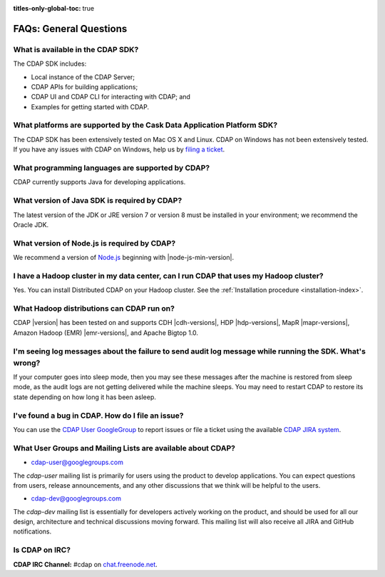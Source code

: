 .. meta::
    :author: Cask Data, Inc.
    :description: Frequently Asked Questions about the Cask Data Application Platform
    :copyright: Copyright © 2014-2016 Cask Data, Inc.

:titles-only-global-toc: true

.. _faqs-general-questions:

=======================
FAQs: General Questions
=======================

What is available in the CDAP SDK?
----------------------------------
The CDAP SDK includes:

- Local instance of the CDAP Server;
- CDAP APIs for building applications;
- CDAP UI and CDAP CLI for interacting with CDAP; and
- Examples for getting started with CDAP.


What platforms are supported by the Cask Data Application Platform SDK?
-----------------------------------------------------------------------
The CDAP SDK has been extensively tested on Mac OS X and Linux. CDAP on Windows has not
been extensively tested. If you have any issues with CDAP on Windows, help us by 
`filing a ticket <https://issues.cask.co/browse/CDAP>`__.

What programming languages are supported by CDAP?
-------------------------------------------------
CDAP currently supports Java for developing applications.

What version of Java SDK is required by CDAP?
---------------------------------------------
The latest version of the JDK or JRE version 7 or version 8 must be installed
in your environment; we recommend the Oracle JDK.

What version of Node.js is required by CDAP?
--------------------------------------------
We recommend a version of `Node.js <https://nodejs.org/>`__ beginning with |node-js-min-version|.

.. We support Node.js up to |node-js-max-version|.

I have a Hadoop cluster in my data center, can I run CDAP that uses my Hadoop cluster?
--------------------------------------------------------------------------------------
Yes. You can install Distributed CDAP on your Hadoop cluster. See the :ref:`Installation procedure <installation-index>`.

What Hadoop distributions can CDAP run on?
------------------------------------------
CDAP |version| has been tested on and supports CDH |cdh-versions|, HDP |hdp-versions|, 
MapR |mapr-versions|, Amazon Hadoop (EMR) |emr-versions|, and Apache Bigtop 1.0. 

I'm seeing log messages about the failure to send audit log message while running the SDK. What's wrong?
--------------------------------------------------------------------------------------------------------
If your computer goes into sleep mode, then you may see these messages after the machine
is restored from sleep mode, as the audit logs are not getting delivered while the machine
sleeps. You may need to restart CDAP to restore its state depending on how long it has
been asleep.


.. _faq-cdap-user-groups:

I've found a bug in CDAP. How do I file an issue?
-------------------------------------------------
You can use the `CDAP User GoogleGroup <https://groups.google.com/d/forum/cdap-user>`__ to
report issues or file a ticket using the available `CDAP JIRA system
<https://issues.cask.co/browse/CDAP>`__.

What User Groups and Mailing Lists are available about CDAP?
------------------------------------------------------------
- `cdap-user@googlegroups.com <https://groups.google.com/d/forum/cdap-user>`__

The *cdap-user* mailing list is primarily for users using the product to develop
applications. You can expect questions from users, release announcements, and any other
discussions that we think will be helpful to the users.

- `cdap-dev@googlegroups.com <https://groups.google.com/d/forum/cdap-dev>`__

The *cdap-dev* mailing list is essentially for developers actively working
on the product, and should be used for all our design, architecture and technical
discussions moving forward. This mailing list will also receive all JIRA and GitHub
notifications.

Is CDAP on IRC?
---------------
**CDAP IRC Channel:** #cdap on `chat.freenode.net <irc://chat.freenode.net:6667/cdap>`__.






